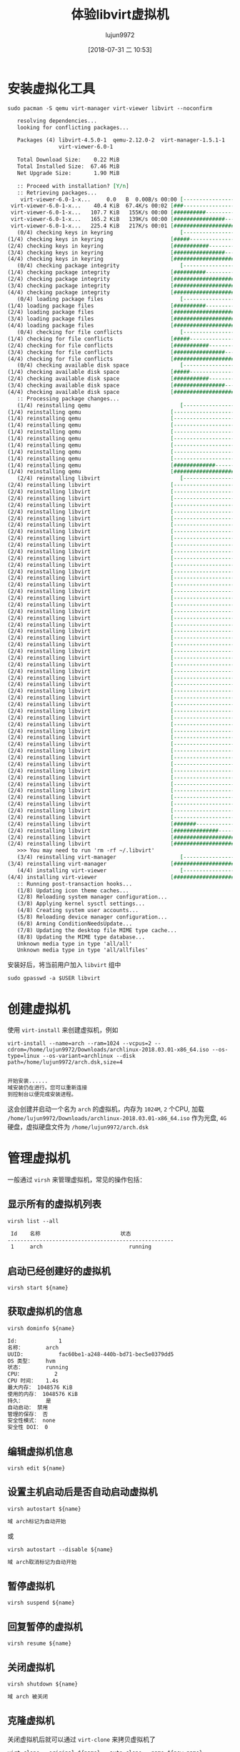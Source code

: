 #+TITLE: 体验libvirt虚拟机
#+AUTHOR: lujun9972
#+TAGS: ../
#+DATE: [2018-07-31 二 10:53]
#+LANGUAGE:  zh-CN
#+OPTIONS:  H:6 num:nil toc:t \n:nil ::t |:t ^:nil -:nil f:t *:t <:nil

* 安装虚拟化工具
   #+BEGIN_SRC shell :dir /sudo:: :results org
     sudo pacman -S qemu virt-manager virt-viewer libvirt --noconfirm
   #+END_SRC

   #+RESULTS:
   #+BEGIN_SRC org
   resolving dependencies...
   looking for conflicting packages...

   Packages (4) libvirt-4.5.0-1  qemu-2.12.0-2  virt-manager-1.5.1-1
                virt-viewer-6.0-1

   Total Download Size:    0.22 MiB
   Total Installed Size:  67.46 MiB
   Net Upgrade Size:       1.90 MiB

   :: Proceed with installation? [Y/n] 
   :: Retrieving packages...
    virt-viewer-6.0-1-x...     0.0   B  0.00B/s 00:00 [----------------------]   0% virt-viewer-6.0-1-x...    40.4 KiB  67.4K/s 00:02 [###-------------------]  17% virt-viewer-6.0-1-x...   107.7 KiB   155K/s 00:00 [##########------------]  47% virt-viewer-6.0-1-x...   165.2 KiB   139K/s 00:00 [################------]  73% virt-viewer-6.0-1-x...   225.4 KiB   217K/s 00:01 [######################] 100%
   (0/4) checking keys in keyring                     [----------------------]   0%(1/4) checking keys in keyring                     [#####-----------------]  25%(2/4) checking keys in keyring                     [###########-----------]  50%(3/4) checking keys in keyring                     [################------]  75%(4/4) checking keys in keyring                     [######################] 100%
   (0/4) checking package integrity                   [----------------------]   0%(1/4) checking package integrity                   [##########------------]  46%(2/4) checking package integrity                   [#####################-]  98%(3/4) checking package integrity                   [#####################-]  98%(4/4) checking package integrity                   [######################] 100%
   (0/4) loading package files                        [----------------------]   0%(1/4) loading package files                        [##########------------]  46%(2/4) loading package files                        [#####################-]  98%(3/4) loading package files                        [#####################-]  98%(4/4) loading package files                        [######################] 100%
   (0/4) checking for file conflicts                  [----------------------]   0%(1/4) checking for file conflicts                  [#####-----------------]  25%(2/4) checking for file conflicts                  [###########-----------]  50%(3/4) checking for file conflicts                  [################------]  75%(4/4) checking for file conflicts                  [######################] 100%
   (0/4) checking available disk space                [----------------------]   0%(1/4) checking available disk space                [#####-----------------]  25%(2/4) checking available disk space                [###########-----------]  50%(3/4) checking available disk space                [################------]  75%(4/4) checking available disk space                [######################] 100%
   :: Processing package changes...
   (1/4) reinstalling qemu                            [----------------------]   0%(1/4) reinstalling qemu                            [----------------------]   0%(1/4) reinstalling qemu                            [----------------------]   0%(1/4) reinstalling qemu                            [----------------------]   0%(1/4) reinstalling qemu                            [----------------------]   0%(1/4) reinstalling qemu                            [----------------------]   0%(1/4) reinstalling qemu                            [----------------------]   0%(1/4) reinstalling qemu                            [----------------------]   0%(1/4) reinstalling qemu                            [----------------------]   0%(1/4) reinstalling qemu                            [#############---------]  60%(1/4) reinstalling qemu                            [######################] 100%
   (2/4) reinstalling libvirt                         [----------------------]   0%(2/4) reinstalling libvirt                         [----------------------]   0%(2/4) reinstalling libvirt                         [----------------------]   0%(2/4) reinstalling libvirt                         [----------------------]   0%(2/4) reinstalling libvirt                         [----------------------]   0%(2/4) reinstalling libvirt                         [----------------------]   0%(2/4) reinstalling libvirt                         [----------------------]   0%(2/4) reinstalling libvirt                         [----------------------]   0%(2/4) reinstalling libvirt                         [----------------------]   0%(2/4) reinstalling libvirt                         [----------------------]   0%(2/4) reinstalling libvirt                         [----------------------]   0%(2/4) reinstalling libvirt                         [----------------------]   0%(2/4) reinstalling libvirt                         [----------------------]   0%(2/4) reinstalling libvirt                         [----------------------]   0%(2/4) reinstalling libvirt                         [----------------------]   0%(2/4) reinstalling libvirt                         [----------------------]   0%(2/4) reinstalling libvirt                         [----------------------]   0%(2/4) reinstalling libvirt                         [----------------------]   0%(2/4) reinstalling libvirt                         [----------------------]   0%(2/4) reinstalling libvirt                         [----------------------]   0%(2/4) reinstalling libvirt                         [----------------------]   0%(2/4) reinstalling libvirt                         [----------------------]   0%(2/4) reinstalling libvirt                         [----------------------]   0%(2/4) reinstalling libvirt                         [----------------------]   0%(2/4) reinstalling libvirt                         [----------------------]   0%(2/4) reinstalling libvirt                         [----------------------]   0%(2/4) reinstalling libvirt                         [----------------------]   0%(2/4) reinstalling libvirt                         [----------------------]   0%(2/4) reinstalling libvirt                         [----------------------]   0%(2/4) reinstalling libvirt                         [----------------------]   0%(2/4) reinstalling libvirt                         [----------------------]   0%(2/4) reinstalling libvirt                         [----------------------]   0%(2/4) reinstalling libvirt                         [----------------------]   0%(2/4) reinstalling libvirt                         [----------------------]   0%(2/4) reinstalling libvirt                         [----------------------]   0%(2/4) reinstalling libvirt                         [----------------------]   0%(2/4) reinstalling libvirt                         [----------------------]   0%(2/4) reinstalling libvirt                         [----------------------]   0%(2/4) reinstalling libvirt                         [----------------------]   0%(2/4) reinstalling libvirt                         [----------------------]   0%(2/4) reinstalling libvirt                         [----------------------]   0%(2/4) reinstalling libvirt                         [----------------------]   0%(2/4) reinstalling libvirt                         [----------------------]   0%(2/4) reinstalling libvirt                         [----------------------]   0%(2/4) reinstalling libvirt                         [----------------------]   0%(2/4) reinstalling libvirt                         [----------------------]   0%(2/4) reinstalling libvirt                         [----------------------]   0%(2/4) reinstalling libvirt                         [----------------------]   0%(2/4) reinstalling libvirt                         [----------------------]   0%(2/4) reinstalling libvirt                         [----------------------]   0%(2/4) reinstalling libvirt                         [----------------------]   0%(2/4) reinstalling libvirt                         [----------------------]   0%(2/4) reinstalling libvirt                         [#######---------------]  36%(2/4) reinstalling libvirt                         [##############--------]  67%(2/4) reinstalling libvirt                         [####################--]  95%(2/4) reinstalling libvirt                         [######################] 100%
   >>> You may need to run 'rm -rf ~/.libvirt'
   (3/4) reinstalling virt-manager                    [----------------------]   0%(3/4) reinstalling virt-manager                    [######################] 100%
   (4/4) installing virt-viewer                       [----------------------]   0%(4/4) installing virt-viewer                       [######################] 100%
   :: Running post-transaction hooks...
   (1/8) Updating icon theme caches...
   (2/8) Reloading system manager configuration...
   (3/8) Applying kernel sysctl settings...
   (4/8) Creating system user accounts...
   (5/8) Reloading device manager configuration...
   (6/8) Arming ConditionNeedsUpdate...
   (7/8) Updating the desktop file MIME type cache...
   (8/8) Updating the MIME type database...
   Unknown media type in type 'all/all'
   Unknown media type in type 'all/allfiles'
#+END_SRC
   
安装好后，将当前用户加入 =libvirt= 组中
#+BEGIN_SRC shell :dir /sudo::
  sudo gpasswd -a $USER libvirt
#+END_SRC

* 创建虚拟机
使用 =virt-install= 来创建虚拟机，例如
#+BEGIN_SRC shell :results org
  virt-install --name=arch --ram=1024 --vcpus=2 --cdrom=/home/lujun9972/Downloads/archlinux-2018.03.01-x86_64.iso --os-type=linux --os-variant=archlinux --disk path=/home/lujun9972/arch.dsk,size=4
#+END_SRC

#+BEGIN_SRC org

开始安装......
域安装仍在进行。您可以重新连接
到控制台以便完成安装进程。
#+END_SRC

这会创建并启动一个名为 =arch= 的虚拟机，内存为 =1024M=, =2= 个CPU, 加载 =/home/lujun9972/Downloads/archlinux-2018.03.01-x86_64.iso= 作为光盘, =4G= 硬盘，虚拟硬盘文件为 =/home/lujun9972/arch.dsk=

[[file:images/Virt-viewer_1533034216.png]]

* 管理虚拟机
一般通过 =virsh= 来管理虚拟机，常见的操作包括：

** 显示所有的虚拟机列表
#+BEGIN_SRC shell :results org
  virsh list --all
#+END_SRC

#+BEGIN_SRC org
 Id    名称                         状态
----------------------------------------------------
 1     arch                           running

#+END_SRC

** 启动已经创建好的虚拟机

#+BEGIN_SRC shell :results org :var name="arch"
  virsh start ${name}
#+END_SRC

** 获取虚拟机的信息
#+BEGIN_SRC shell :results org :var name="arch"
  virsh dominfo ${name}
#+END_SRC

#+BEGIN_SRC org
Id:             1
名称：       arch
UUID:           fac60be1-a248-440b-bd71-bec5e0379dd5
OS 类型：    hvm
状态：       running
CPU：          2
CPU 时间：   1.4s
最大内存： 1048576 KiB
使用的内存： 1048576 KiB
持久：       是
自动启动： 禁用
管理的保存： 否
安全性模式： none
安全性 DOI： 0

#+END_SRC


** 编辑虚拟机信息

#+BEGIN_SRC shell :results org :var name="arch"
  virsh edit ${name}
#+END_SRC

** 设置主机启动后是否自动启动虚拟机

#+BEGIN_SRC shell :results org :var name="arch"
  virsh autostart ${name}
#+END_SRC

#+BEGIN_SRC org
域 arch标记为自动开始

#+END_SRC

或

#+BEGIN_SRC shell :results org :var name="arch"
  virsh autostart --disable ${name}
#+END_SRC

#+BEGIN_SRC org
域 arch取消标记为自动开始

#+END_SRC

** 暂停虚拟机

#+BEGIN_SRC shell :results org :var name="arch"
  virsh suspend ${name}
#+END_SRC

** 回复暂停的虚拟机

#+BEGIN_SRC shell :results org :var name="arch"
  virsh resume ${name}
#+END_SRC

** 关闭虚拟机

#+BEGIN_SRC shell :results org :var name="arch"
  virsh shutdown ${name}
#+END_SRC

#+BEGIN_SRC org
域 arch 被关闭

#+END_SRC

** 克隆虚拟机

关闭虚拟机后就可以通过 =virt-clone= 来拷贝虚拟机了
#+BEGIN_SRC shell :results org :var name="arch" new_name="new_arch"
  virt-clone --original ${name} --auto-clone --name ${new_name}
#+END_SRC

** 删除虚拟机

#+BEGIN_SRC shell :results org :var name="arch"
  virsh destroy ${name}
  virsh undefine ${name}
#+END_SRC
* 常用虚拟化管理应用工具
+ virt-manager :: 虚拟机图形化管理工具
+ virt-install :: 虚拟机配给工具
+ virt-clone :: 虚拟机镜像克隆工具
+ virt-image :: 从一个XML描述文件中构造虚拟机
+ virt-viewer :: 虚拟机图形化控制台
+ virsh :: virsh guest域的交互式终端
